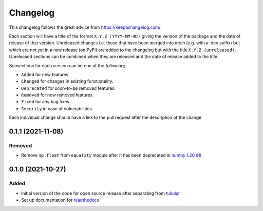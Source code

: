 Changelog
=========

This changelog follows the great advice from https://keepachangelog.com/.

Each section will have a title of the format ``X.Y.Z (YYYY-MM-DD)`` giving the version of the package and the date of release of that version. Unreleased changes i.e. those that have been merged into `main` (e.g. with a .dev suffix) but which are not yet in a new release (on PyPI) are added to the changelog but with the title ``X.Y.Z (unreleased)``. Unreleased sections can be combined when they are released and the date of release added to the title.

Subsections for each version can be one of the following;

- ``Added`` for new features.
- ``Changed`` for changes in existing functionality.
- ``Deprecated`` for soon-to-be removed features.
- ``Removed`` for now removed features.
- ``Fixed`` for any bug fixes.
- ``Security`` in case of vulnerabilities.

Each individual change should have a link to the pull request after the description of the change.

0.1.1 (2021-11-08)
------------------

Removed
^^^^^^^

- Remove ``np.float`` from ``equality`` module after it has been deprecated in `numpy 1.20 <https://numpy.org/doc/stable/release/1.20.0-notes.html#deprecations>`_ `#8 <https://github.com/lvgig/test-aide/pull/8>`_

0.1.0 (2021-10-27)
------------------

Added
^^^^^

- Initial version of the code for open source release after separating from `tubular <https://github.com/lvgig/tubular>`_
- Set up documentation for  `readthedocs <https://test-aide.readthedocs.io/en/latest/index.html>`_
